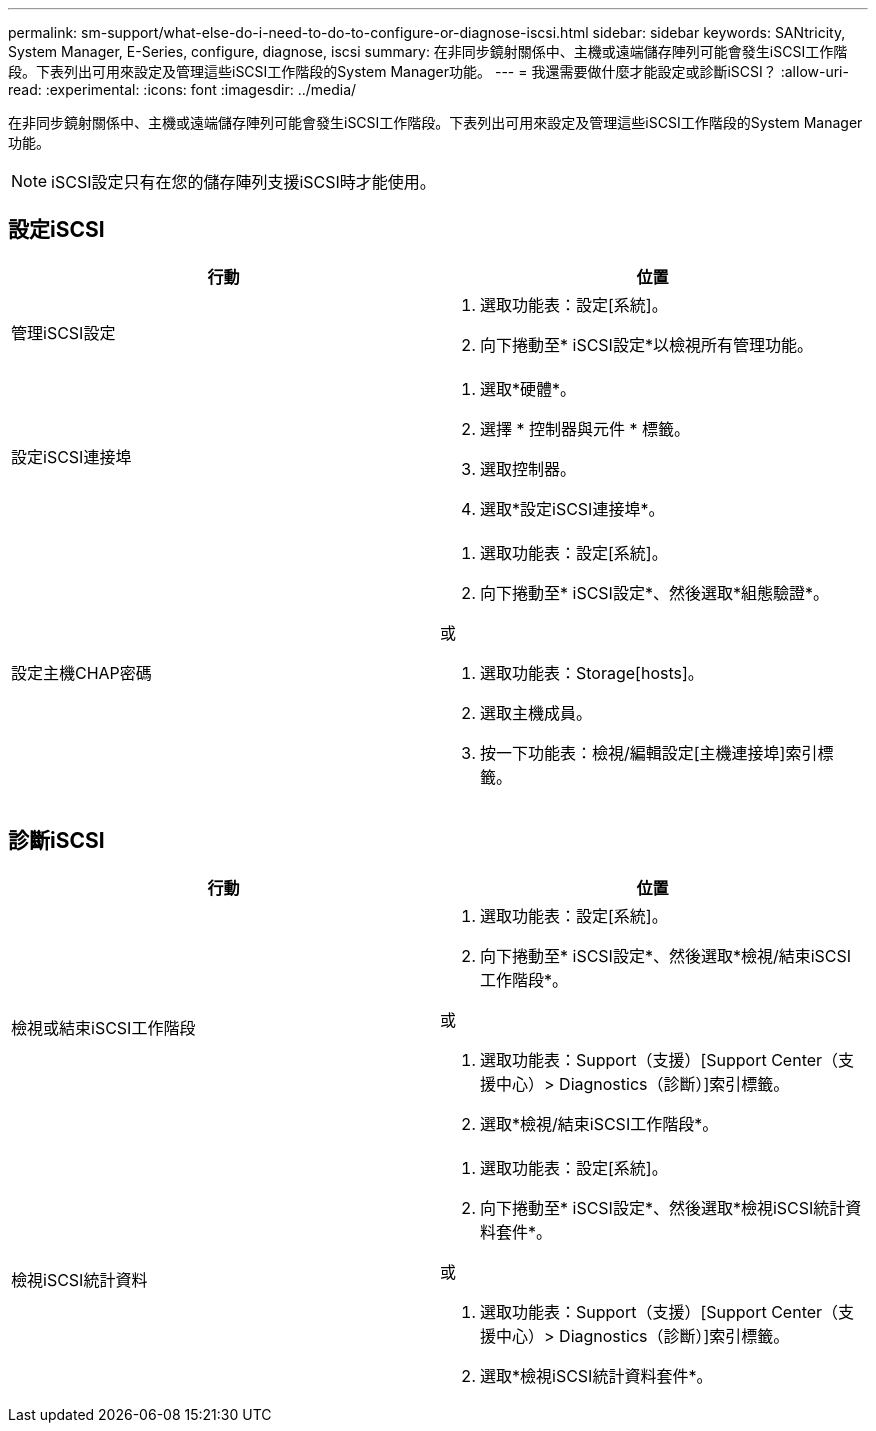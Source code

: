 ---
permalink: sm-support/what-else-do-i-need-to-do-to-configure-or-diagnose-iscsi.html 
sidebar: sidebar 
keywords: SANtricity, System Manager, E-Series, configure, diagnose, iscsi 
summary: 在非同步鏡射關係中、主機或遠端儲存陣列可能會發生iSCSI工作階段。下表列出可用來設定及管理這些iSCSI工作階段的System Manager功能。 
---
= 我還需要做什麼才能設定或診斷iSCSI？
:allow-uri-read: 
:experimental: 
:icons: font
:imagesdir: ../media/


[role="lead"]
在非同步鏡射關係中、主機或遠端儲存陣列可能會發生iSCSI工作階段。下表列出可用來設定及管理這些iSCSI工作階段的System Manager功能。

[NOTE]
====
iSCSI設定只有在您的儲存陣列支援iSCSI時才能使用。

====


== 設定iSCSI

[cols="1a,1a"]
|===
| 行動 | 位置 


 a| 
管理iSCSI設定
 a| 
. 選取功能表：設定[系統]。
. 向下捲動至* iSCSI設定*以檢視所有管理功能。




 a| 
設定iSCSI連接埠
 a| 
. 選取*硬體*。
. 選擇 * 控制器與元件 * 標籤。
. 選取控制器。
. 選取*設定iSCSI連接埠*。




 a| 
設定主機CHAP密碼
 a| 
. 選取功能表：設定[系統]。
. 向下捲動至* iSCSI設定*、然後選取*組態驗證*。


或

. 選取功能表：Storage[hosts]。
. 選取主機成員。
. 按一下功能表：檢視/編輯設定[主機連接埠]索引標籤。


|===


== 診斷iSCSI

[cols="1a,1a"]
|===
| 行動 | 位置 


 a| 
檢視或結束iSCSI工作階段
 a| 
. 選取功能表：設定[系統]。
. 向下捲動至* iSCSI設定*、然後選取*檢視/結束iSCSI工作階段*。


或

. 選取功能表：Support（支援）[Support Center（支援中心）> Diagnostics（診斷）]索引標籤。
. 選取*檢視/結束iSCSI工作階段*。




 a| 
檢視iSCSI統計資料
 a| 
. 選取功能表：設定[系統]。
. 向下捲動至* iSCSI設定*、然後選取*檢視iSCSI統計資料套件*。


或

. 選取功能表：Support（支援）[Support Center（支援中心）> Diagnostics（診斷）]索引標籤。
. 選取*檢視iSCSI統計資料套件*。


|===